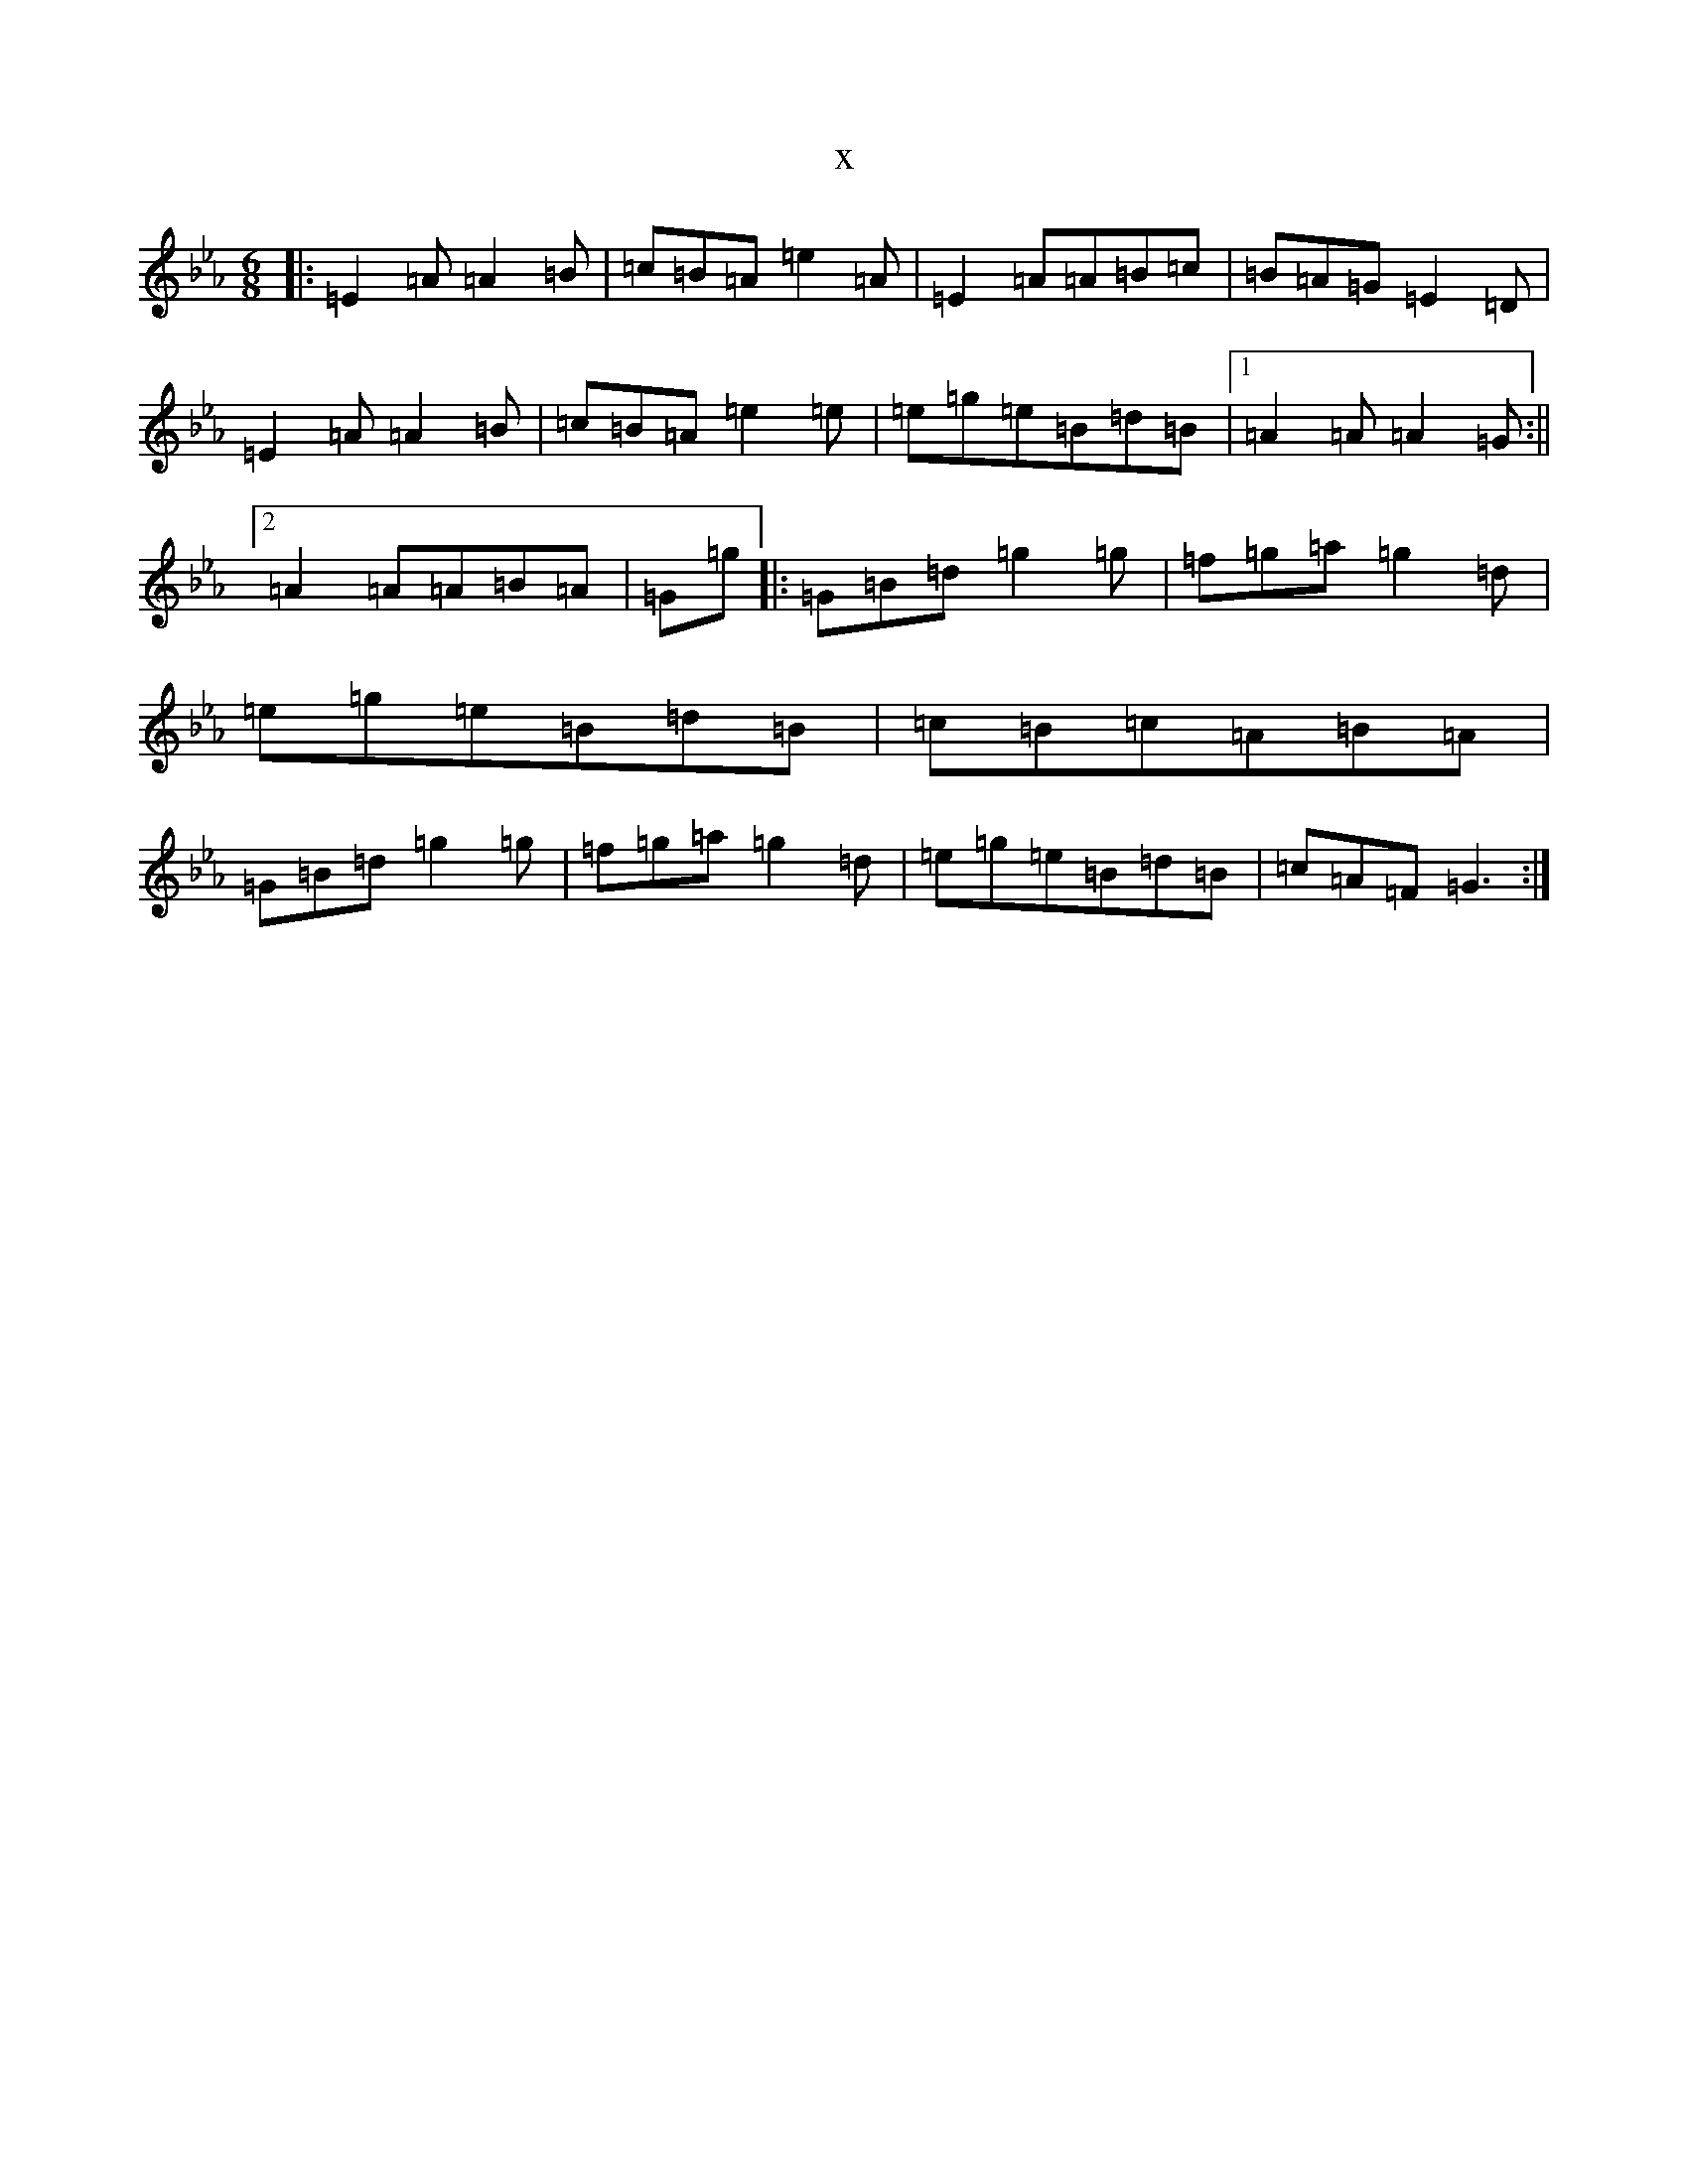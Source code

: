 X:12271
T:x
L:1/8
M:6/8
K: C minor
|:=E2=A=A2=B|=c=B=A=e2=A|=E2=A=A=B=c|=B=A=G=E2=D|=E2=A=A2=B|=c=B=A=e2=e|=e=g=e=B=d=B|1=A2=A=A2=G:||2=A2=A=A=B=A|=G=g|:=G=B=d=g2=g|=f=g=a=g2=d|=e=g=e=B=d=B|=c=B=c=A=B=A|=G=B=d=g2=g|=f=g=a=g2=d|=e=g=e=B=d=B|=c=A=F=G3:|